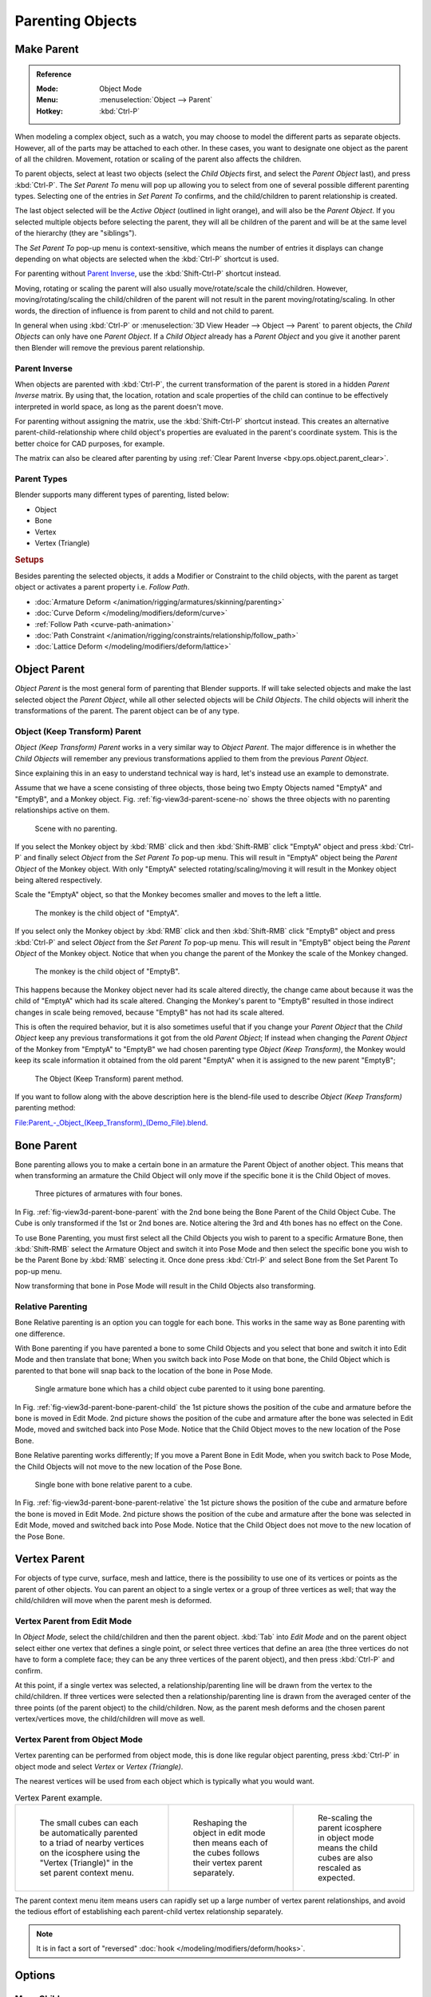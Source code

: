 .. _bpy.types.Object.parent:

*****************
Parenting Objects
*****************

.. _bpy.ops.object.parent_set:

Make Parent
===========

.. admonition:: Reference
   :class: refbox

   :Mode:      Object Mode
   :Menu:      :menuselection:`Object --> Parent`
   :Hotkey:    :kbd:`Ctrl-P`

When modeling a complex object, such as a watch,
you may choose to model the different parts as separate objects. However,
all of the parts may be attached to each other. In these cases,
you want to designate one object as the parent of all the children. Movement,
rotation or scaling of the parent also affects the children.

To parent objects, select at least two objects (select the *Child Objects* first,
and select the *Parent Object* last), and press :kbd:`Ctrl-P`.
The *Set Parent To* menu will pop up allowing you to select from one of several
possible different parenting types.
Selecting one of the entries in *Set Parent To* confirms,
and the child/children to parent relationship is created.

The last object selected will be the *Active Object* (outlined in light orange),
and will also be the *Parent Object*.
If you selected multiple objects before selecting the parent,
they will all be children of the parent and will be at the same level of the hierarchy
(they are "siblings").

The *Set Parent To* pop-up menu is context-sensitive, which means
the number of entries it displays can change depending on what objects are selected
when the :kbd:`Ctrl-P` shortcut is used.

For parenting without `Parent Inverse`_, use the :kbd:`Shift-Ctrl-P` shortcut instead.

Moving, rotating or scaling the parent will also usually move/rotate/scale the child/children.
However, moving/rotating/scaling the child/children of the parent will not result in the parent
moving/rotating/scaling. In other words,
the direction of influence is from parent to child and not child to parent.

In general when using :kbd:`Ctrl-P` or :menuselection:`3D View Header --> Object --> Parent`
to parent objects, the *Child Objects* can only have one *Parent Object*.
If a *Child Object* already has a *Parent Object* and you give it another parent then
Blender will remove the previous parent relationship.


Parent Inverse
--------------

When objects are parented with :kbd:`Ctrl-P`, the current transformation of the parent
is stored in a hidden *Parent Inverse* matrix. By using that, the location, rotation and
scale properties of the child can continue to be effectively interpreted in world space,
as long as the parent doesn't move.

For parenting without assigning the matrix, use the :kbd:`Shift-Ctrl-P` shortcut instead.
This creates an alternative parent-child-relationship where child object's properties are
evaluated in the parent's coordinate system. This is the better choice for CAD purposes,
for example.

The matrix can also be cleared after parenting by using :ref:`Clear Parent Inverse <bpy.ops.object.parent_clear>`.


Parent Types
------------

Blender supports many different types of parenting, listed below:

- Object
- Bone
- Vertex
- Vertex (Triangle)


.. rubric:: Setups

Besides parenting the selected objects,
it adds a Modifier or Constraint to the child objects, with the parent as target object
or activates a parent property i.e. *Follow Path*.

- :doc:`Armature Deform </animation/rigging/armatures/skinning/parenting>`
- :doc:`Curve Deform </modeling/modifiers/deform/curve>`
- :ref:`Follow Path <curve-path-animation>`
- :doc:`Path Constraint </animation/rigging/constraints/relationship/follow_path>`
- :doc:`Lattice Deform </modeling/modifiers/deform/lattice>`


.. _object-parenting:

Object Parent
=============

*Object Parent* is the most general form of parenting that Blender supports.
If will take selected objects and make the last selected object the *Parent Object*,
while all other selected objects will be *Child Objects*.
The child objects will inherit the transformations of the parent. The parent object can be of any type.


Object (Keep Transform) Parent
------------------------------

*Object (Keep Transform) Parent* works in a very similar way to *Object Parent*. The major difference is in whether
the *Child Objects* will remember any previous transformations applied to them from the previous *Parent Object*.

Since explaining this in an easy to understand technical way is hard,
let's instead use an example to demonstrate.

Assume that we have a scene consisting of three objects,
those being two Empty Objects named "EmptyA" and "EmptyB", and a Monkey object.
Fig. :ref:`fig-view3d-parent-scene-no` shows the three objects with no parenting relationships active on them.

.. _fig-view3d-parent-scene-no:

.. figure:: /images/editors_3dview_object_properties_relations_parents_keep-transform-a.png

   Scene with no parenting.

If you select the Monkey object by :kbd:`RMB` click and then :kbd:`Shift-RMB`
click "EmptyA" object and press :kbd:`Ctrl-P` and finally select *Object*
from the *Set Parent To* pop-up menu.
This will result in "EmptyA" object being the *Parent Object* of the Monkey object.
With only "EmptyA" selected rotating/scaling/moving it will result in
the Monkey object being altered respectively.

Scale the "EmptyA" object, so that the Monkey becomes smaller and moves to the left a little.

.. figure:: /images/editors_3dview_object_properties_relations_parents_keep-transform-b.png

   The monkey is the child object of "EmptyA".

If you select only the Monkey object by :kbd:`RMB` click and then :kbd:`Shift-RMB`
click "EmptyB" object and press :kbd:`Ctrl-P` and select *Object* from
the *Set Parent To* pop-up menu.
This will result in "EmptyB" object being the *Parent Object* of the Monkey object.
Notice that when you change the parent of the Monkey the scale of the Monkey changed.

.. figure:: /images/editors_3dview_object_properties_relations_parents_keep-transform-c.png

   The monkey is the child object of "EmptyB".

This happens because the Monkey object never had its scale altered directly,
the change came about because it was the child of "EmptyA" which had its scale altered.
Changing the Monkey's parent to "EmptyB" resulted in those indirect changes in scale being
removed, because "EmptyB" has not had its scale altered.

This is often the required behavior, but it is also sometimes useful that if you change your
*Parent Object* that the *Child Object* keep any previous transformations
it got from the old *Parent Object*; If instead when changing the *Parent Object* of the Monkey
from "EmptyA" to "EmptyB" we had chosen parenting type *Object (Keep Transform)*,
the Monkey would keep its scale information it obtained from the old parent "EmptyA"
when it is assigned to the new parent "EmptyB";

.. figure:: /images/editors_3dview_object_properties_relations_parents_keep-transform-d.png

   The Object (Keep Transform) parent method.


If you want to follow along with the above description here is the blend-file used to describe
*Object (Keep Transform)* parenting method:

`File:Parent_-_Object_(Keep_Transform)_(Demo_File).blend
<https://wiki.blender.org/wiki/File:Parent_-_Object_(Keep_Transform)_(Demo_File).blend>`__.


Bone Parent
===========

Bone parenting allows you to make a certain bone in an armature the Parent Object of another object.
This means that when transforming an armature the Child Object will only move
if the specific bone it is the Child Object of moves.

.. _fig-view3d-parent-bone-parent:

.. figure:: /images/editors_3dview_object_properties_relations_parents_bone1.png

   Three pictures of armatures with four bones.

In Fig. :ref:`fig-view3d-parent-bone-parent` with the 2nd bone being the Bone Parent of the Child Object Cube.
The Cube is only transformed if the 1st or 2nd bones are.
Notice altering the 3rd and 4th bones has no effect on the Cone.

To use Bone Parenting, you must first select all the Child Objects you wish to parent to a specific Armature Bone,
then :kbd:`Shift-RMB` select the Armature Object and switch it into Pose Mode and
then select the specific bone you wish to be the Parent Bone by :kbd:`RMB` selecting it.
Once done press :kbd:`Ctrl-P` and select Bone from the Set Parent To pop-up menu.

Now transforming that bone in Pose Mode will result in the Child Objects also transforming.


Relative Parenting
------------------

Bone Relative parenting is an option you can toggle for each bone.
This works in the same way as Bone parenting with one difference.

With Bone parenting if you have parented a bone to some Child Objects and
you select that bone and switch it into Edit Mode and then translate that bone;
When you switch back into Pose Mode on that bone,
the Child Object which is parented to that bone will snap back to the location of the bone in Pose Mode.

.. _fig-view3d-parent-bone-parent-child:

.. figure:: /images/editors_3dview_object_properties_relations_parents_bone2.png

   Single armature bone which has a child object cube parented to it using bone parenting.

In Fig. :ref:`fig-view3d-parent-bone-parent-child` the 1st picture shows the position of the cube and
armature before the bone is moved in Edit Mode.
2nd picture shows the position of the cube and armature after the bone was selected in Edit Mode,
moved and switched back into Pose Mode. Notice that the Child Object moves to the new location of the Pose Bone.

Bone Relative parenting works differently;
If you move a Parent Bone in Edit Mode, when you switch back to Pose Mode,
the Child Objects will not move to the new location of the Pose Bone.

.. _fig-view3d-parent-bone-parent-relative:

.. figure:: /images/editors_3dview_object_properties_relations_parents_bone3.png

   Single bone with bone relative parent to a cube.

In Fig. :ref:`fig-view3d-parent-bone-parent-relative` the 1st picture
shows the position of the cube and armature before the bone is moved in Edit Mode.
2nd picture shows the position of the cube and armature after the bone was selected in Edit Mode,
moved and switched back into Pose Mode.
Notice that the Child Object does not move to the new location of the Pose Bone.


Vertex Parent
=============

For objects of type curve, surface, mesh and lattice,
there is the possibility to use one of its vertices or points as the parent of other objects.
You can parent an object to a single vertex or a group of three vertices as well;
that way the child/children will move when the parent mesh is deformed.


Vertex Parent from Edit Mode
----------------------------

In *Object Mode*, select the child/children and then the parent object.
:kbd:`Tab` into *Edit Mode* and on the parent object select either one vertex
that defines a single point, or select three vertices that define an area
(the three vertices do not have to form a complete face;
they can be any three vertices of the parent object),
and then press :kbd:`Ctrl-P` and confirm.

At this point, if a single vertex was selected,
a relationship/parenting line will be drawn from the vertex to the child/children. If three
vertices were selected then a relationship/parenting line is drawn from the averaged center of
the three points (of the parent object) to the child/children. Now,
as the parent mesh deforms and the chosen parent vertex/vertices move,
the child/children will move as well.


Vertex Parent from Object Mode
------------------------------

Vertex parenting can be performed from object mode,
this is done like regular object parenting,
press :kbd:`Ctrl-P` in object mode and select *Vertex* or *Vertex (Triangle)*.

The nearest vertices will be used from each object which is typically what you would want.

.. list-table:: Vertex Parent example.

   * - .. figure:: /images/editors_3dview_object_properties_relations_parents_object-mode-example-1.png
          :width: 320px

          The small cubes can each be automatically parented to a triad of nearby vertices on the icosphere using
          the "Vertex (Triangle)" in the set parent context menu.

     - .. figure:: /images/editors_3dview_object_properties_relations_parents_object-mode-example-2.png
          :width: 320px

          Reshaping the object in edit mode then means each of the cubes follows their vertex parent separately.

     - .. figure:: /images/editors_3dview_object_properties_relations_parents_object-mode-example-3.png
          :width: 320px

          Re-scaling the parent icosphere in object mode means the child cubes are also rescaled as expected.

The parent context menu item means users can rapidly set up a large number of vertex parent
relationships,
and avoid the tedious effort of establishing each parent-child vertex relationship separately.

.. note::

   It is in fact a sort of "reversed" :doc:`hook </modeling/modifiers/deform/hooks>`.


Options
=======

Move Child
----------

You can *move* a child object to its parent by clearing its origin.
The relationship between the parent and child is not affected.
Select the child object and press :kbd:`Alt-O`.
By confirming the child object will snap to the parent's location.
Use the *Outliner* view to verify that the child object is still parented.


.. _bpy.ops.object.parent_clear:

Clear Parent
------------

.. admonition:: Reference
   :class: refbox

   :Mode:      Object Mode
   :Menu:      :menuselection:`Object --> Parent`
   :Hotkey:    :kbd:`Alt-P`

You can *remove* a parent-child relationship via :kbd:`Alt-P`.

Clear Parent
   If the parent in the group is selected, nothing is done.
   If a child or children are selected, they are disassociated from the parent,
   or freed, and they return to their *original* location, rotation, and size.
Clear and Keep Transformation
   Frees the children from the parent, and *keeps* the location, rotation, and size given to them by the parent.

   See `Non-Uniform Scale`_ which may apply here.
Clear Parent Inverse
   Instead of removing the hierarchical parent-child relationship, this clears
   the `Parent Inverse`_ matrix from the selected objects. With an empty matrix,
   the location, rotation and scale properties of the children are interpreted
   in the coordinate space of the parent.


Hints
=====

.. _fig-view3d-parent-outliner:

.. figure:: /images/editors_3dview_object_properties_relations_parents_outliner-view.png

   Outliner view.

There is another way to see the parent-child relationship in groups and that is to use the *Outliner* view
of the :doc:`Outliner editor </editors/outliner>`. Fig. :ref:`fig-view3d-parent-outliner`
is an example of what the *Outliner* view looks like for the figures in the :ref:`object-parenting` example.
Cube A's object name is "Cube_Parent" and cube B is "Cube_Child".


Known Limitations
=================

Non-Uniform Scale
-----------------

A parent with non-uniform scale and rotation in relation to its child may cause a *shear* effect.

While this is supported by parenting, the shear will be lost when the parent is cleared since it
can't be represented by location, scale and rotation.

If *Clear and Keep Transformation* moves the object, non-uniform scale is the most likely cause.
